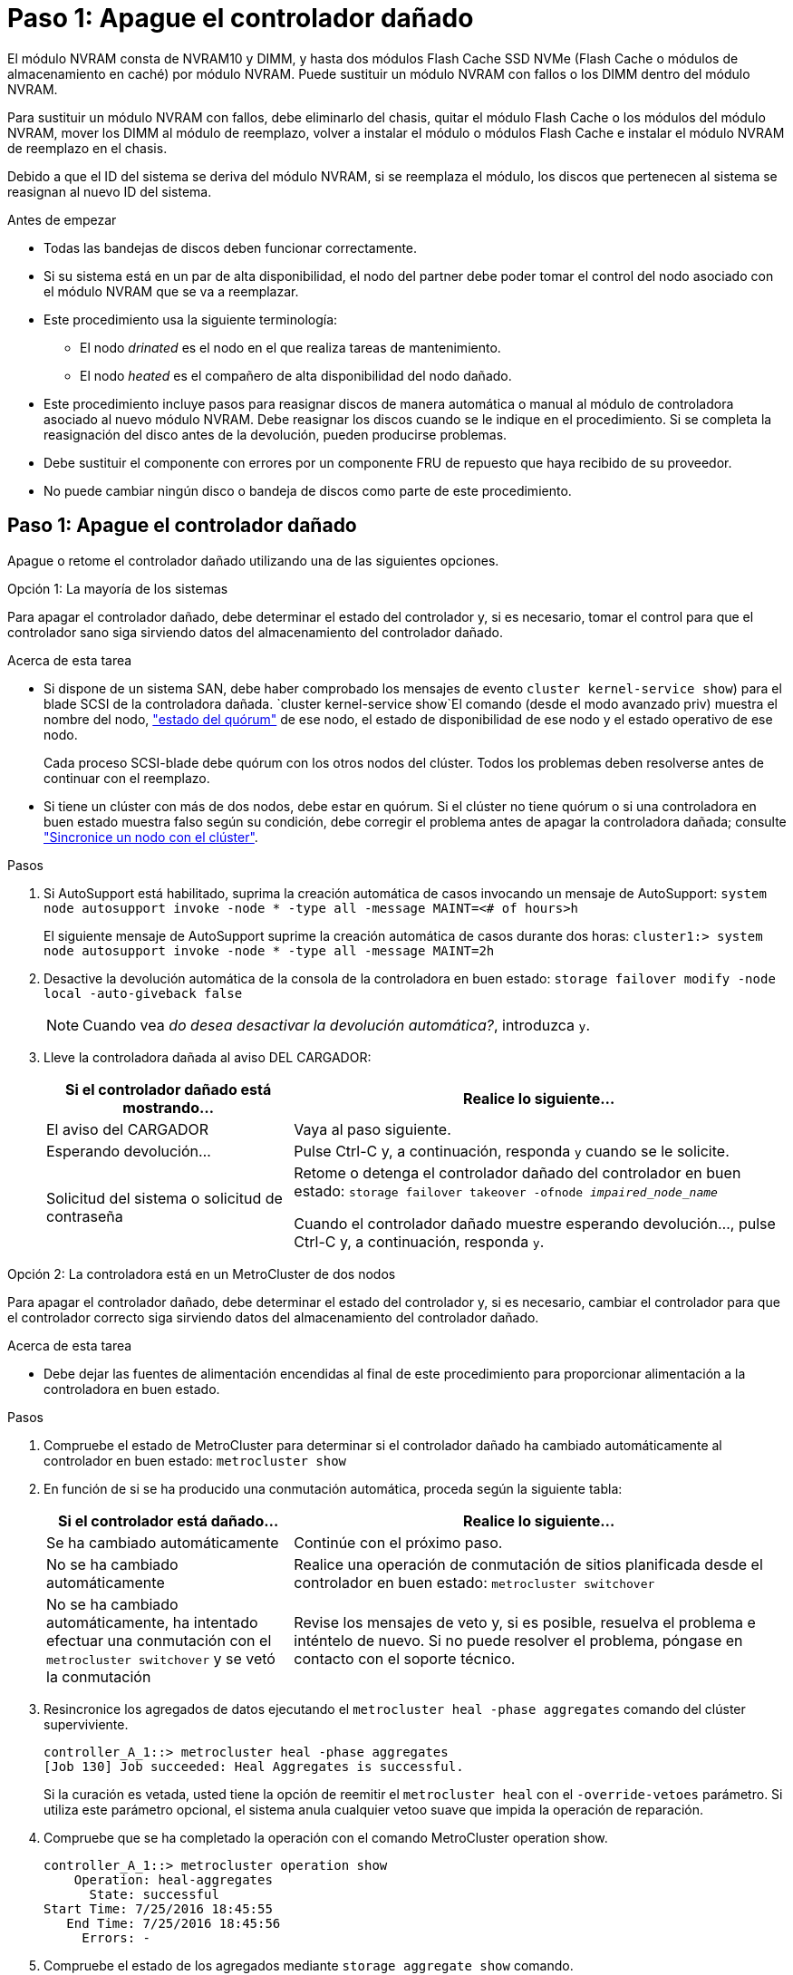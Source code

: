 = Paso 1: Apague el controlador dañado
:allow-uri-read: 


El módulo NVRAM consta de NVRAM10 y DIMM, y hasta dos módulos Flash Cache SSD NVMe (Flash Cache o módulos de almacenamiento en caché) por módulo NVRAM. Puede sustituir un módulo NVRAM con fallos o los DIMM dentro del módulo NVRAM.

Para sustituir un módulo NVRAM con fallos, debe eliminarlo del chasis, quitar el módulo Flash Cache o los módulos del módulo NVRAM, mover los DIMM al módulo de reemplazo, volver a instalar el módulo o módulos Flash Cache e instalar el módulo NVRAM de reemplazo en el chasis.

Debido a que el ID del sistema se deriva del módulo NVRAM, si se reemplaza el módulo, los discos que pertenecen al sistema se reasignan al nuevo ID del sistema.

.Antes de empezar
* Todas las bandejas de discos deben funcionar correctamente.
* Si su sistema está en un par de alta disponibilidad, el nodo del partner debe poder tomar el control del nodo asociado con el módulo NVRAM que se va a reemplazar.
* Este procedimiento usa la siguiente terminología:
+
** El nodo _drinated_ es el nodo en el que realiza tareas de mantenimiento.
** El nodo _heated_ es el compañero de alta disponibilidad del nodo dañado.


* Este procedimiento incluye pasos para reasignar discos de manera automática o manual al módulo de controladora asociado al nuevo módulo NVRAM. Debe reasignar los discos cuando se le indique en el procedimiento. Si se completa la reasignación del disco antes de la devolución, pueden producirse problemas.
* Debe sustituir el componente con errores por un componente FRU de repuesto que haya recibido de su proveedor.
* No puede cambiar ningún disco o bandeja de discos como parte de este procedimiento.




== Paso 1: Apague el controlador dañado

Apague o retome el controlador dañado utilizando una de las siguientes opciones.

[role="tabbed-block"]
====
.Opción 1: La mayoría de los sistemas
--
Para apagar el controlador dañado, debe determinar el estado del controlador y, si es necesario, tomar el control para que el controlador sano siga sirviendo datos del almacenamiento del controlador dañado.

.Acerca de esta tarea
* Si dispone de un sistema SAN, debe haber comprobado los mensajes de evento  `cluster kernel-service show`) para el blade SCSI de la controladora dañada.  `cluster kernel-service show`El comando (desde el modo avanzado priv) muestra el nombre del nodo, link:https://docs.netapp.com/us-en/ontap/system-admin/display-nodes-cluster-task.html["estado del quórum"] de ese nodo, el estado de disponibilidad de ese nodo y el estado operativo de ese nodo.
+
Cada proceso SCSI-blade debe quórum con los otros nodos del clúster. Todos los problemas deben resolverse antes de continuar con el reemplazo.

* Si tiene un clúster con más de dos nodos, debe estar en quórum. Si el clúster no tiene quórum o si una controladora en buen estado muestra falso según su condición, debe corregir el problema antes de apagar la controladora dañada; consulte link:https://docs.netapp.com/us-en/ontap/system-admin/synchronize-node-cluster-task.html?q=Quorum["Sincronice un nodo con el clúster"^].


.Pasos
. Si AutoSupport está habilitado, suprima la creación automática de casos invocando un mensaje de AutoSupport: `system node autosupport invoke -node * -type all -message MAINT=<# of hours>h`
+
El siguiente mensaje de AutoSupport suprime la creación automática de casos durante dos horas: `cluster1:> system node autosupport invoke -node * -type all -message MAINT=2h`

. Desactive la devolución automática de la consola de la controladora en buen estado: `storage failover modify -node local -auto-giveback false`
+

NOTE: Cuando vea _do desea desactivar la devolución automática?_, introduzca `y`.

. Lleve la controladora dañada al aviso DEL CARGADOR:
+
[cols="1,2"]
|===
| Si el controlador dañado está mostrando... | Realice lo siguiente... 


 a| 
El aviso del CARGADOR
 a| 
Vaya al paso siguiente.



 a| 
Esperando devolución...
 a| 
Pulse Ctrl-C y, a continuación, responda `y` cuando se le solicite.



 a| 
Solicitud del sistema o solicitud de contraseña
 a| 
Retome o detenga el controlador dañado del controlador en buen estado: `storage failover takeover -ofnode _impaired_node_name_`

Cuando el controlador dañado muestre esperando devolución..., pulse Ctrl-C y, a continuación, responda `y`.

|===


--
.Opción 2: La controladora está en un MetroCluster de dos nodos
--
Para apagar el controlador dañado, debe determinar el estado del controlador y, si es necesario, cambiar el controlador para que el controlador correcto siga sirviendo datos del almacenamiento del controlador dañado.

.Acerca de esta tarea
* Debe dejar las fuentes de alimentación encendidas al final de este procedimiento para proporcionar alimentación a la controladora en buen estado.


.Pasos
. Compruebe el estado de MetroCluster para determinar si el controlador dañado ha cambiado automáticamente al controlador en buen estado: `metrocluster show`
. En función de si se ha producido una conmutación automática, proceda según la siguiente tabla:
+
[cols="1,2"]
|===
| Si el controlador está dañado... | Realice lo siguiente... 


 a| 
Se ha cambiado automáticamente
 a| 
Continúe con el próximo paso.



 a| 
No se ha cambiado automáticamente
 a| 
Realice una operación de conmutación de sitios planificada desde el controlador en buen estado: `metrocluster switchover`



 a| 
No se ha cambiado automáticamente, ha intentado efectuar una conmutación con el `metrocluster switchover` y se vetó la conmutación
 a| 
Revise los mensajes de veto y, si es posible, resuelva el problema e inténtelo de nuevo. Si no puede resolver el problema, póngase en contacto con el soporte técnico.

|===
. Resincronice los agregados de datos ejecutando el `metrocluster heal -phase aggregates` comando del clúster superviviente.
+
[listing]
----
controller_A_1::> metrocluster heal -phase aggregates
[Job 130] Job succeeded: Heal Aggregates is successful.
----
+
Si la curación es vetada, usted tiene la opción de reemitir el `metrocluster heal` con el `-override-vetoes` parámetro. Si utiliza este parámetro opcional, el sistema anula cualquier vetoo suave que impida la operación de reparación.

. Compruebe que se ha completado la operación con el comando MetroCluster operation show.
+
[listing]
----
controller_A_1::> metrocluster operation show
    Operation: heal-aggregates
      State: successful
Start Time: 7/25/2016 18:45:55
   End Time: 7/25/2016 18:45:56
     Errors: -
----
. Compruebe el estado de los agregados mediante `storage aggregate show` comando.
+
[listing]
----
controller_A_1::> storage aggregate show
Aggregate     Size Available Used% State   #Vols  Nodes            RAID Status
--------- -------- --------- ----- ------- ------ ---------------- ------------
...
aggr_b2    227.1GB   227.1GB    0% online       0 mcc1-a2          raid_dp, mirrored, normal...
----
. Repare los agregados raíz mediante el `metrocluster heal -phase root-aggregates` comando.
+
[listing]
----
mcc1A::> metrocluster heal -phase root-aggregates
[Job 137] Job succeeded: Heal Root Aggregates is successful
----
+
Si la curación es vetada, usted tiene la opción de reemitir el `metrocluster heal` comando con el parámetro -override-vetoes. Si utiliza este parámetro opcional, el sistema anula cualquier vetoo suave que impida la operación de reparación.

. Compruebe que la operación reparar se ha completado mediante el `metrocluster operation show` comando en el clúster de destino:
+
[listing]
----

mcc1A::> metrocluster operation show
  Operation: heal-root-aggregates
      State: successful
 Start Time: 7/29/2016 20:54:41
   End Time: 7/29/2016 20:54:42
     Errors: -
----
. En el módulo del controlador dañado, desconecte las fuentes de alimentación.


--
====


== Paso 2: Sustituya el módulo NVRAM

Para sustituir el módulo NVRAM, búsquelo en la ranura 6 del chasis y siga la secuencia específica de pasos.

.Pasos
. Si usted no está ya conectado a tierra, correctamente tierra usted mismo.
. Mueva el módulo FlashCache del módulo NVRAM antiguo al nuevo módulo NVRAM:
+
image::../media/drw_9000_remove_flashcache.png[Recupere el módulo de almacenamiento en caché]

+
[cols="1,4"]
|===


 a| 
image:../media/icon_round_1.png["Número de llamada 1"]
 a| 
Botón de liberación naranja (gris en módulos Flash Cache vacíos)



 a| 
image:../media/icon_round_2.png["Número de llamada 2"]
 a| 
Identificador de leva Flash Cache

|===
+
.. Pulse el botón naranja de la parte frontal del módulo Flash Cache.
+

NOTE: El botón de liberación de los módulos Flash Cache vacíos es gris.

.. Gire el asa de leva hacia fuera hasta que el módulo empiece a deslizarse fuera del módulo NVRAM antiguo.
.. Sujete el asa de leva del módulo y deslícelo para sacarlo del módulo NVRAM e insértelo en la parte frontal del nuevo módulo NVRAM.
.. Empuje suavemente el módulo Flash Cache hasta que llegue al módulo NVRAM y, a continuación, gire el asa de leva cerrada hasta que bloquee el módulo en su lugar.


. Quite el módulo NVRAM de destino del chasis:
+
.. Pulse el botón de leva numerado y con letras.
+
El botón de leva se aleja del chasis.

.. Gire el pestillo de la leva hacia abajo hasta que esté en posición horizontal.
+
El módulo NVRAM se desconecta del chasis y se mueve hacia fuera unas pocas pulgadas.

.. Extraiga el módulo NVRAM del chasis tirando de las lengüetas de tiro situadas en los lados de la cara del módulo.
+
image::../media/drw_9000_move_remove_nvram_module.png[Extraiga el módulo NVRAM]

+
[cols="1,4"]
|===


 a| 
image:../media/icon_round_1.png["Número de llamada 1"]
 a| 
Pestillo de leva de E/S numerado y con letras



 a| 
image:../media/icon_round_2.png["Número de llamada 2"]
 a| 
Pestillo de I/o completamente desbloqueado

|===


. Coloque el módulo NVRAM en una superficie estable y retire la cubierta del módulo NVRAM presionando el botón azul de bloqueo de la cubierta y, a continuación, mientras mantiene pulsado el botón azul, deslice la tapa fuera del módulo NVRAM.
+
image::../media/drw_9000_remove_nvram_module_contents.png[Quite el contenido del módulo NVRAM]

+
[cols="1,4"]
|===


 a| 
image:../media/icon_round_1.png["Número de llamada 1"]
 a| 
Botón de bloqueo de la cubierta



 a| 
image:../media/icon_round_2.png["Número de llamada 2"]
 a| 
Lengüetas del expulsor de DIMM y DIMM

|===
. Extraiga los DIMM, de uno en uno, del módulo NVRAM antiguo e instálelos en el módulo NVRAM de repuesto.
. Cierre la cubierta del módulo.
. Instale el módulo NVRAM de repuesto en el chasis:
+
.. Alinee el módulo con los bordes de la abertura del chasis en la ranura 6.
.. Deslice suavemente el módulo dentro de la ranura hasta que el pestillo de la leva de E/S con letras y numeradas comience a acoplarse con el pasador de leva de E/S y, a continuación, empuje el pestillo de la leva de E/S hasta bloquearlo en su lugar.






== Paso 3: Sustituya un DIMM de NVRAM

Para sustituir los DIMM de NVRAM en el módulo NVRAM, debe extraer el módulo NVRAM, abrir el módulo y, a continuación, sustituir el DIMM de destino.

.Pasos
. Si usted no está ya conectado a tierra, correctamente tierra usted mismo.
. Quite el módulo NVRAM de destino del chasis:
+
.. Pulse el botón de leva numerado y con letras.
+
El botón de leva se aleja del chasis.

.. Gire el pestillo de la leva hacia abajo hasta que esté en posición horizontal.
+
El módulo NVRAM se desconecta del chasis y se mueve hacia fuera unas pocas pulgadas.

.. Extraiga el módulo NVRAM del chasis tirando de las lengüetas de tiro situadas en los lados de la cara del módulo.
+
image::../media/drw_9000_move_remove_nvram_module.png[Extraiga el módulo NVRAM]

+
[cols="1,4"]
|===


 a| 
image:../media/icon_round_1.png["Número de llamada 1"]
 a| 
Pestillo de leva de E/S numerado y con letras



 a| 
image:../media/icon_round_2.png["Número de llamada 2"]
 a| 
Pestillo de I/o completamente desbloqueado

|===


. Coloque el módulo NVRAM en una superficie estable y retire la cubierta del módulo NVRAM presionando el botón azul de bloqueo de la cubierta y, a continuación, mientras mantiene pulsado el botón azul, deslice la tapa fuera del módulo NVRAM.
+
image::../media/drw_9000_remove_nvram_module_contents.png[Quite el contenido del módulo NVRAM]

+
[cols="1,4"]
|===


 a| 
image:../media/icon_round_1.png["Número de llamada 1"]
 a| 
Botón de bloqueo de la cubierta



 a| 
image:../media/icon_round_2.png["Número de llamada 2"]
 a| 
Lengüetas del expulsor de DIMM y DIMM

|===
. Localice el DIMM que se va a sustituir dentro del módulo NVRAM y, a continuación, extráigalo presionando las lengüetas de bloqueo del DIMM y extráigalo del zócalo.
. Instale el módulo DIMM de repuesto alineando el módulo DIMM con el zócalo e empuje suavemente el módulo DIMM hacia el zócalo hasta que las lengüetas de bloqueo queden trabadas en su lugar.
. Cierre la cubierta del módulo.
. Instale el módulo NVRAM de repuesto en el chasis:
+
.. Alinee el módulo con los bordes de la abertura del chasis en la ranura 6.
.. Deslice suavemente el módulo dentro de la ranura hasta que el pestillo de la leva de E/S con letras y numeradas comience a acoplarse con el pasador de leva de E/S y, a continuación, empuje el pestillo de la leva de E/S hasta bloquearlo en su lugar.






== Paso 4: Reinicie la controladora después de sustituir FRU

Después de sustituir el FRU, debe reiniciar el módulo de la controladora.

.Paso
. Para arrancar ONTAP desde el aviso del CARGADOR, introduzca `bye`.




== Paso 5: Reasignar discos

Dependiendo de si tiene una pareja de alta disponibilidad o una configuración MetroCluster de dos nodos, debe verificar la reasignación de los discos al nuevo módulo de la controladora o reasignar manualmente los discos.

Seleccione una de las siguientes opciones para obtener instrucciones sobre cómo reasignar discos al nuevo controlador.

[role="tabbed-block"]
====
.Opción 1: Verificar ID (pareja de alta disponibilidad)
--
.Compruebe el cambio de ID del sistema en un sistema de alta disponibilidad
Debe confirmar el cambio de ID del sistema al arrancar el nodo _reboot_ y, a continuación, comprobar que se ha implementado el cambio.


CAUTION: La reasignación de discos solo se necesita al sustituir el módulo NVRAM y no se aplica al reemplazo de DIMM de NVRAM.

.Pasos
. Si el nodo de reemplazo está en modo de mantenimiento (se muestra el `*>` Salga del modo de mantenimiento y vaya al símbolo del sistema del CARGADOR: `halt`
. Desde el símbolo del sistema DEL CARGADOR en el nodo de reemplazo, arranque el nodo, introduciendo `y` Si se le solicita que anule el ID del sistema debido a que el ID del sistema no coincide.
+
``boot_ontap bye``

+
El nodo se reiniciará si está establecido el inicio automático.

. Espere hasta la `Waiting for giveback...` El mensaje se muestra en la consola del nodo _regrel_ y, a continuación, en el nodo en buen estado, compruebe que el nuevo ID de sistema asociado se ha asignado automáticamente: `storage failover show`
+
En el resultado del comando, debería ver un mensaje que indica que el ID del sistema ha cambiado en el nodo dañado, mostrando los ID anteriores y los nuevos correctos. En el ejemplo siguiente, el nodo 2 debe ser sustituido y tiene un ID de sistema nuevo de 151759706.

+
[listing]
----
node1> `storage failover show`
                                    Takeover
Node              Partner           Possible     State Description
------------      ------------      --------     -------------------------------------
node1             node2             false        System ID changed on partner (Old:
                                                  151759755, New: 151759706), In takeover
node2             node1             -            Waiting for giveback (HA mailboxes)
----
. Desde el nodo en buen estado, compruebe que se han guardado los núcleo:
+
.. Cambie al nivel de privilegio avanzado: `set -privilege advanced`
+
Usted puede responder `Y` cuando se le solicite que continúe en el modo avanzado. Aparece el símbolo del sistema del modo avanzado (*>).

.. Guarde sus núcleo: `system node run -node _local-node-name_ partner savecore`
.. Espere a que el comando "avecore" se complete antes de emitir la devolución.
+
Puede introducir el siguiente comando para supervisar el progreso del comando savecoore: `system node run -node _local-node-name_ partner savecore -s`

.. Vuelva al nivel de privilegio de administrador: `set -privilege admin`


. Proporcione al nodo:
+
.. Desde el nodo en buen estado, vuelva a asignar el almacenamiento del nodo sustituido: `storage failover giveback -ofnode _replacement_node_name_`
+
El nodo _regrsustituya_ recupera su almacenamiento y completa el arranque.

+
Si se le solicita que anule el ID del sistema debido a una falta de coincidencia de ID del sistema, debe introducir `y`.

+

NOTE: Si el retorno se vetó, puede considerar la sustitución de los vetos.

+
http://mysupport.netapp.com/documentation/productlibrary/index.html?productID=62286["Busque la Guía de configuración de alta disponibilidad para su versión de ONTAP 9"]

.. Una vez finalizada la devolución, confirme que el par de alta disponibilidad está en buen estado y que la toma de control es posible: `storage failover show`
+
La salida de `storage failover show` el comando no debe incluir el `System ID changed on partner` mensaje.



. Compruebe que los discos se han asignado correctamente: `storage disk show -ownership`
+
Los discos que pertenecen al nodo _regrel_ deberían mostrar el nuevo ID del sistema. En el ejemplo siguiente, los discos propiedad del nodo 1 ahora muestran el nuevo ID del sistema, 1873775277:

+
[listing]
----
node1> `storage disk show -ownership`

Disk  Aggregate Home  Owner  DR Home  Home ID    Owner ID  DR Home ID Reserver  Pool
----- ------    ----- ------ -------- -------    -------    -------  ---------  ---
1.0.0  aggr0_1  node1 node1  -        1873775277 1873775277  -       1873775277 Pool0
1.0.1  aggr0_1  node1 node1           1873775277 1873775277  -       1873775277 Pool0
.
.
.
----
. Si el sistema está en una configuración de MetroCluster, supervise el estado del nodo: `metrocluster node show`
+
La configuración de MetroCluster tarda unos minutos después del reemplazo y vuelve a su estado normal, momento en el que cada nodo mostrará un estado configurado, con mirroring DR habilitado y un modo normal. La `metrocluster node show -fields node-systemid` El resultado del comando muestra el ID del sistema antiguo hasta que la configuración de MetroCluster vuelve a ser un estado normal.

. Si el nodo está en una configuración MetroCluster, según el estado del MetroCluster, compruebe que el campo ID de inicio de recuperación ante desastres muestra el propietario original del disco si el propietario original es un nodo del sitio de desastres.
+
Esto es necesario si se cumplen las dos opciones siguientes:

+
** La configuración de MetroCluster está en estado de conmutación.
** El nodo _regrse_ es el propietario actual de los discos del sitio de recuperación ante desastres.
+
https://docs.netapp.com/us-en/ontap-metrocluster/manage/concept_understanding_mcc_data_protection_and_disaster_recovery.html#disk-ownership-changes-during-ha-takeover-and-metrocluster-switchover-in-a-four-node-metrocluster-configuration["Cambios en la propiedad de disco durante la toma de control de alta disponibilidad y el cambio de MetroCluster en una configuración MetroCluster de cuatro nodos"]



. Si su sistema está en una configuración MetroCluster, compruebe que cada nodo esté configurado: `metrocluster node show - fields configuration-state`
+
[listing]
----
node1_siteA::> metrocluster node show -fields configuration-state

dr-group-id            cluster node           configuration-state
-----------            ---------------------- -------------- -------------------
1 node1_siteA          node1mcc-001           configured
1 node1_siteA          node1mcc-002           configured
1 node1_siteB          node1mcc-003           configured
1 node1_siteB          node1mcc-004           configured

4 entries were displayed.
----
. Compruebe que existen volúmenes esperados para cada nodo: `vol show -node node-name`
. Si deshabilitó la toma de control automática al reiniciar, habilite esa función desde el nodo en buen estado: `storage failover modify -node replacement-node-name -onreboot true`


--
.Opción 2: Reasignar ID (configuración de MetroCluster)
--
.Reasignar el ID del sistema en una configuración MetroCluster de dos nodos
En una configuración de MetroCluster de dos nodos que ejecuta ONTAP, debe reasignar los discos manualmente al ID del sistema de la nueva controladora antes de devolver el sistema a la condición de funcionamiento normal.

.Acerca de esta tarea
Este procedimiento solo se aplica a sistemas de una configuración MetroCluster de dos nodos que ejecutan ONTAP.

Debe asegurarse de emitir los comandos en este procedimiento en el nodo correcto:

* El nodo _drinated_ es el nodo en el que realiza tareas de mantenimiento.
* El nodo _regrUSTITUCION_ es el nuevo nodo que reemplazó al nodo dañado como parte de este procedimiento.
* El nodo _heated_ es el compañero de recuperación ante desastres del nodo dañado.


.Pasos
. Si todavía no lo ha hecho, reinicie el nodo _regrel_, interrumpa el proceso de arranque introduciendo `Ctrl-C`Y, a continuación, seleccione la opción para iniciar el modo de mantenimiento en el menú que se muestra.
+
Debe entrar `Y` Cuando se le solicite que anule el ID del sistema debido a una discrepancia de ID del sistema.

. Vea los ID del sistema antiguos del nodo en buen estado: ``metrocluster node show -fields node-systemid`,dr-partner-systemid'
+
En este ejemplo, Node_B_1 es el nodo antiguo, con el ID de sistema antiguo de 118073209:

+
[listing]
----
dr-group-id cluster         node                 node-systemid dr-partner-systemid
 ----------- --------------------- -------------------- ------------- -------------------
 1           Cluster_A             Node_A_1             536872914     118073209
 1           Cluster_B             Node_B_1             118073209     536872914
 2 entries were displayed.
----
. Vea el nuevo ID del sistema en el símbolo del sistema del modo de mantenimiento en el nodo dañado: `disk show`
+
En este ejemplo, el nuevo ID del sistema es 118065481:

+
[listing]
----
Local System ID: 118065481
    ...
    ...
----
. Reasignar la propiedad de disco (para sistemas FAS) o la propiedad de LUN (para sistemas FlexArray) utilizando la información de ID del sistema obtenida del comando Disk show: `disk reassign -s old system ID`
+
En el caso del ejemplo anterior, el comando es: `disk reassign -s 118073209`

+
Usted puede responder `Y` cuando se le solicite continuar.

. Compruebe que los discos (o LUN de FlexArray) se han asignado correctamente: `disk show -a`
+
Compruebe que los discos que pertenecen al nodo _regrisage_ muestran el nuevo ID del sistema para el nodo _regrisage_. En el siguiente ejemplo, los discos propiedad del sistema-1 ahora muestran el nuevo ID del sistema, 118065481:

+
[listing]
----
*> disk show -a
Local System ID: 118065481

  DISK     OWNER                 POOL   SERIAL NUMBER  HOME
-------    -------------         -----  -------------  -------------
disk_name   system-1  (118065481) Pool0  J8Y0TDZC       system-1  (118065481)
disk_name   system-1  (118065481) Pool0  J8Y09DXC       system-1  (118065481)
.
.
.
----
. Desde el nodo en buen estado, compruebe que se han guardado los núcleo:
+
.. Cambie al nivel de privilegio avanzado: `set -privilege advanced`
+
Usted puede responder `Y` cuando se le solicite que continúe en el modo avanzado. Aparece el símbolo del sistema del modo avanzado (*>).

.. Compruebe que se han guardado los núcleo: `system node run -node _local-node-name_ partner savecore`
+
Si el resultado del comando indica que savecore está en curso, espere a que savecore se complete antes de emitir el retorno. Puede controlar el progreso del savecore mediante el `system node run -node _local-node-name_ partner savecore -s command`.</info>.

.. Vuelva al nivel de privilegio de administrador: `set -privilege admin`


. Si el nodo _reader_ está en modo de mantenimiento (mostrando el símbolo del sistema *>), salga del modo de mantenimiento y vaya al símbolo del sistema DEL CARGADOR: `halt`
. Arranque el nodo _reboot_: `boot_ontap`
. Una vez que el nodo _reader_ haya arrancado completamente, lleve a cabo una conmutación de estado: `metrocluster switchback`
. Compruebe la configuración de MetroCluster: `metrocluster node show - fields configuration-state`
+
[listing]
----
node1_siteA::> metrocluster node show -fields configuration-state

dr-group-id            cluster node           configuration-state
-----------            ---------------------- -------------- -------------------
1 node1_siteA          node1mcc-001           configured
1 node1_siteA          node1mcc-002           configured
1 node1_siteB          node1mcc-003           configured
1 node1_siteB          node1mcc-004           configured

4 entries were displayed.
----
. Compruebe el funcionamiento de la configuración de MetroCluster en Data ONTAP:
+
.. Compruebe si hay alertas de estado en ambos clústeres: `system health alert show`
.. Confirme que el MetroCluster está configurado y en modo normal: `metrocluster show`
.. Realizar una comprobación de MetroCluster: `metrocluster check run`
.. Mostrar los resultados de la comprobación de MetroCluster: `metrocluster check show`
.. Ejecute Config Advisor. Vaya a la página Config Advisor del sitio de soporte de NetApp en https://mysupport.netapp.com/site/tools/tool-eula/activeiq-configadvisor/["support.netapp.com/NOW/download/tools/config_advisor/"].
+
Después de ejecutar Config Advisor, revise el resultado de la herramienta y siga las recomendaciones del resultado para solucionar los problemas detectados.



. Simular una operación de switchover:
+
.. Desde el símbolo del sistema de cualquier nodo, cambie al nivel de privilegio avanzado: `set -privilege advanced`
+
Debe responder con `y` cuando se le solicite que continúe en el modo avanzado y vea el símbolo del sistema del modo avanzado (*>).

.. Lleve a cabo la operación de regreso con el parámetro -Simulate: `metrocluster switchover -simulate`
.. Vuelva al nivel de privilegio de administrador: `set -privilege admin`




--
====


== Paso 6: Devuelva la pieza que falló a NetApp

Devuelva la pieza que ha fallado a NetApp, como se describe en las instrucciones de RMA que se suministran con el kit. Consulte https://mysupport.netapp.com/site/info/rma["Devolución de piezas y sustituciones"] la página para obtener más información.
